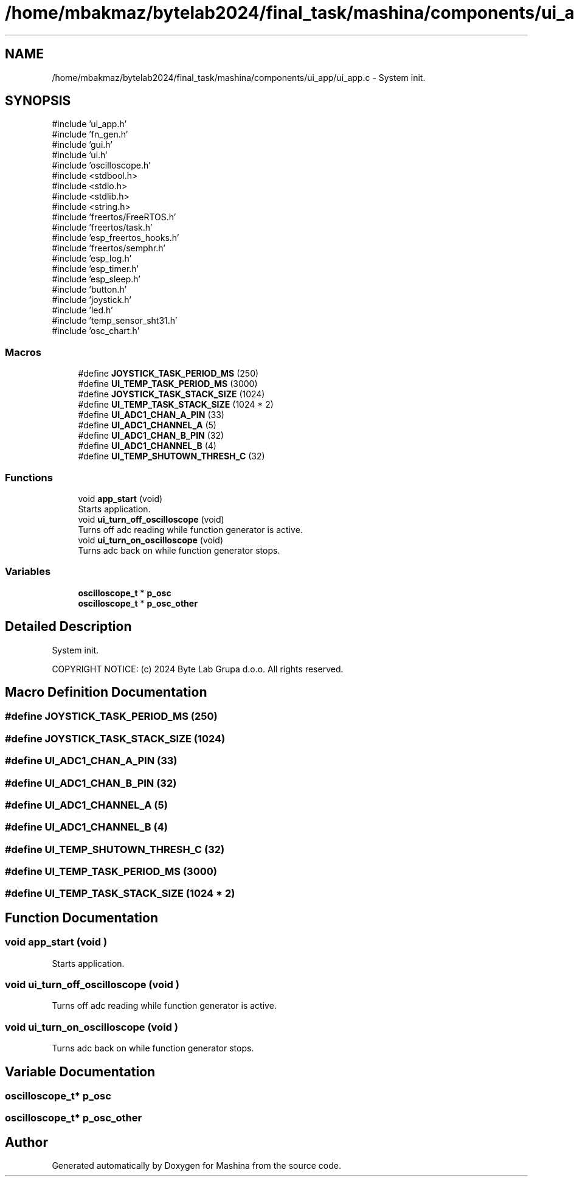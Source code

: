 .TH "/home/mbakmaz/bytelab2024/final_task/mashina/components/ui_app/ui_app.c" 3 "Version ." "Mashina" \" -*- nroff -*-
.ad l
.nh
.SH NAME
/home/mbakmaz/bytelab2024/final_task/mashina/components/ui_app/ui_app.c \- System init\&.  

.SH SYNOPSIS
.br
.PP
\fR#include 'ui_app\&.h'\fP
.br
\fR#include 'fn_gen\&.h'\fP
.br
\fR#include 'gui\&.h'\fP
.br
\fR#include 'ui\&.h'\fP
.br
\fR#include 'oscilloscope\&.h'\fP
.br
\fR#include <stdbool\&.h>\fP
.br
\fR#include <stdio\&.h>\fP
.br
\fR#include <stdlib\&.h>\fP
.br
\fR#include <string\&.h>\fP
.br
\fR#include 'freertos/FreeRTOS\&.h'\fP
.br
\fR#include 'freertos/task\&.h'\fP
.br
\fR#include 'esp_freertos_hooks\&.h'\fP
.br
\fR#include 'freertos/semphr\&.h'\fP
.br
\fR#include 'esp_log\&.h'\fP
.br
\fR#include 'esp_timer\&.h'\fP
.br
\fR#include 'esp_sleep\&.h'\fP
.br
\fR#include 'button\&.h'\fP
.br
\fR#include 'joystick\&.h'\fP
.br
\fR#include 'led\&.h'\fP
.br
\fR#include 'temp_sensor_sht31\&.h'\fP
.br
\fR#include 'osc_chart\&.h'\fP
.br

.SS "Macros"

.in +1c
.ti -1c
.RI "#define \fBJOYSTICK_TASK_PERIOD_MS\fP   (250)"
.br
.ti -1c
.RI "#define \fBUI_TEMP_TASK_PERIOD_MS\fP   (3000)"
.br
.ti -1c
.RI "#define \fBJOYSTICK_TASK_STACK_SIZE\fP   (1024)"
.br
.ti -1c
.RI "#define \fBUI_TEMP_TASK_STACK_SIZE\fP   (1024 * 2)"
.br
.ti -1c
.RI "#define \fBUI_ADC1_CHAN_A_PIN\fP   (33)"
.br
.ti -1c
.RI "#define \fBUI_ADC1_CHANNEL_A\fP   (5)"
.br
.ti -1c
.RI "#define \fBUI_ADC1_CHAN_B_PIN\fP   (32)"
.br
.ti -1c
.RI "#define \fBUI_ADC1_CHANNEL_B\fP   (4)"
.br
.ti -1c
.RI "#define \fBUI_TEMP_SHUTOWN_THRESH_C\fP   (32)"
.br
.in -1c
.SS "Functions"

.in +1c
.ti -1c
.RI "void \fBapp_start\fP (void)"
.br
.RI "Starts application\&. "
.ti -1c
.RI "void \fBui_turn_off_oscilloscope\fP (void)"
.br
.RI "Turns off adc reading while function generator is active\&. "
.ti -1c
.RI "void \fBui_turn_on_oscilloscope\fP (void)"
.br
.RI "Turns adc back on while function generator stops\&. "
.in -1c
.SS "Variables"

.in +1c
.ti -1c
.RI "\fBoscilloscope_t\fP * \fBp_osc\fP"
.br
.ti -1c
.RI "\fBoscilloscope_t\fP * \fBp_osc_other\fP"
.br
.in -1c
.SH "Detailed Description"
.PP 
System init\&. 

COPYRIGHT NOTICE: (c) 2024 Byte Lab Grupa d\&.o\&.o\&. All rights reserved\&. 
.SH "Macro Definition Documentation"
.PP 
.SS "#define JOYSTICK_TASK_PERIOD_MS   (250)"

.SS "#define JOYSTICK_TASK_STACK_SIZE   (1024)"

.SS "#define UI_ADC1_CHAN_A_PIN   (33)"

.SS "#define UI_ADC1_CHAN_B_PIN   (32)"

.SS "#define UI_ADC1_CHANNEL_A   (5)"

.SS "#define UI_ADC1_CHANNEL_B   (4)"

.SS "#define UI_TEMP_SHUTOWN_THRESH_C   (32)"

.SS "#define UI_TEMP_TASK_PERIOD_MS   (3000)"

.SS "#define UI_TEMP_TASK_STACK_SIZE   (1024 * 2)"

.SH "Function Documentation"
.PP 
.SS "void app_start (void )"

.PP
Starts application\&. 
.SS "void ui_turn_off_oscilloscope (void )"

.PP
Turns off adc reading while function generator is active\&. 
.SS "void ui_turn_on_oscilloscope (void )"

.PP
Turns adc back on while function generator stops\&. 
.SH "Variable Documentation"
.PP 
.SS "\fBoscilloscope_t\fP* p_osc"

.SS "\fBoscilloscope_t\fP* p_osc_other"

.SH "Author"
.PP 
Generated automatically by Doxygen for Mashina from the source code\&.

